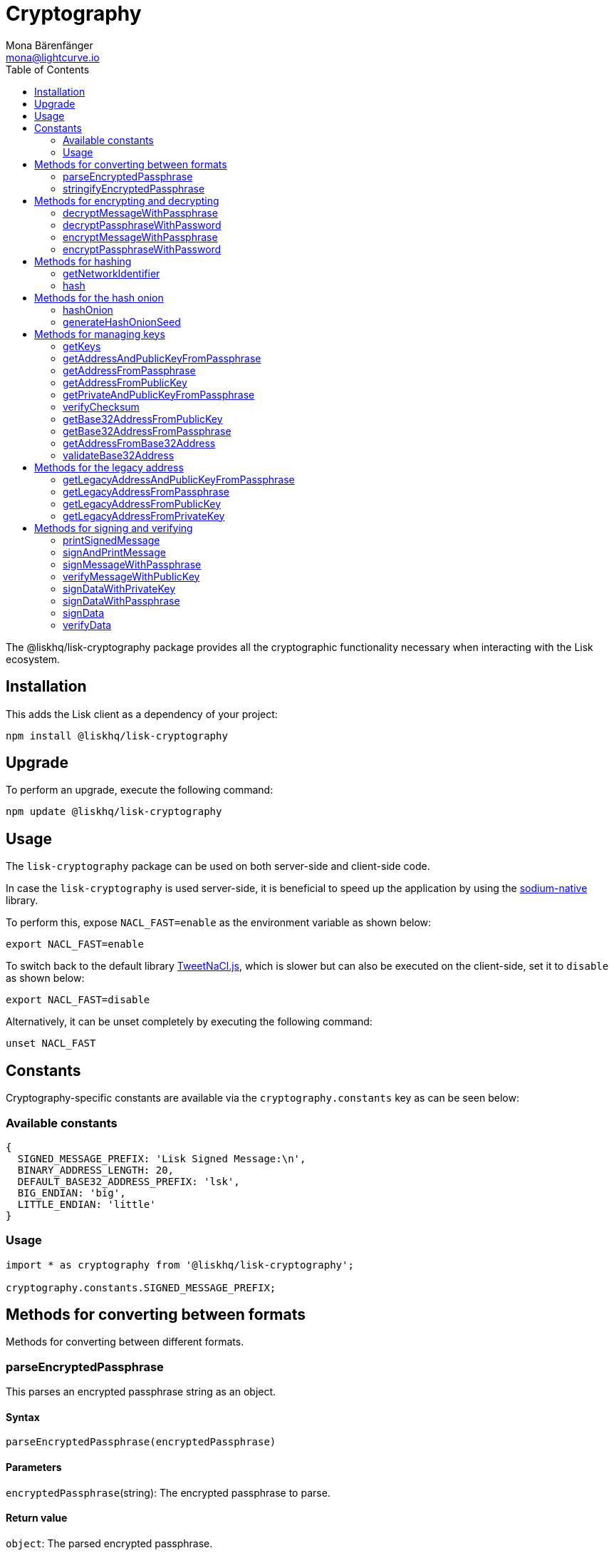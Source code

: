 = Cryptography
Mona Bärenfänger <mona@lightcurve.io>
:description: Technical references regarding the cryptography packages, including upgrade & usage examples, constants, available options, & example responses.
:page-aliases: lisk-elements/packages/cryptography.adoc, reference/lisk-elements/packages/cryptography.adoc
:toc:
:url_github_tweetnacl: https://github.com/dchest/tweetnacl-js
:url_github_sodium: https://github.com/sodium-friends/sodium-native

:url_guides_forging: guides/node-management/forging.adoc

:url_wikipedia_password_strength: https://en.wikipedia.org/wiki/Password_strength#Guidelines_for_strong_passwords


The @liskhq/lisk-cryptography package provides all the cryptographic functionality necessary when interacting with the Lisk ecosystem.

== Installation

This adds the Lisk client as a dependency of your project:

[source,bash]
----
npm install @liskhq/lisk-cryptography
----

== Upgrade

To perform an upgrade, execute the following command:

[source,bash]
----
npm update @liskhq/lisk-cryptography
----

== Usage

The `lisk-cryptography` package can be used on both server-side and client-side code.

In case the `lisk-cryptography` is used server-side, it is beneficial to speed up the application by using the {url_github_sodium}[sodium-native^] library.

To perform this, expose `NACL_FAST=enable` as the environment variable as shown below:

[source,bash]
----
export NACL_FAST=enable
----

To switch back to the default library {url_github_tweetnacl}[TweetNaCl.js^], which is slower but can also be executed on the client-side, set it to `disable` as shown below:

[source,bash]
----
export NACL_FAST=disable
----

Alternatively, it can be unset completely by executing the following command:

[source,bash]
----
unset NACL_FAST
----

== Constants

Cryptography-specific constants are available via the `cryptography.constants` key as can be seen below:

=== Available constants

[source,js]
----
{
  SIGNED_MESSAGE_PREFIX: 'Lisk Signed Message:\n',
  BINARY_ADDRESS_LENGTH: 20,
  DEFAULT_BASE32_ADDRESS_PREFIX: 'lsk',
  BIG_ENDIAN: 'big',
  LITTLE_ENDIAN: 'little'
}
----

=== Usage

[source,js]
----
import * as cryptography from '@liskhq/lisk-cryptography';

cryptography.constants.SIGNED_MESSAGE_PREFIX;
----

== Methods for converting between formats

Methods for converting between different formats.

=== parseEncryptedPassphrase

This parses an encrypted passphrase string as an object.

==== Syntax

[source,js]
----
parseEncryptedPassphrase(encryptedPassphrase)
----

==== Parameters

`encryptedPassphrase`(string): The encrypted passphrase to parse.

==== Return value

`object`: The parsed encrypted passphrase.

==== Examples

[source,js]
----
const encryptedPassphrase = 'iterations=1000000&salt=bce40d3176e31998ec435ffc2993b280&cipherText=99bb7eff6755ecfe1dfa0368328c2d10589d7b85a23f75043497d7bdf7f14fb84e8caee1f9bc4b9543ba320e7f10801b0ff2065427d55c3139cf15e3b626b54f73b72a5b993323a6d60ec4aa407472ae&iv=51bcc76bbd0ab97b2292e305&tag=12e8fcfe7ad735fa9957baa48442e205&version=1';
cryptography.parseEncryptedPassphrase(encryptedPassphrase);
/* {
    iterations: 1000000,
    salt: 'bce40d3176e31998ec435ffc2993b280',
    cipherText: '99bb7eff6755ecfe1dfa0368328c2d10589d7b85a23f75043497d7bdf7f14fb84e8caee1f9bc4b9543ba320e7f10801b0ff2065427d55c3139cf15e3b626b54f73b72a5b993323a6d60ec4aa407472ae',
    iv: '51bcc76bbd0ab97b2292e305',
    tag: '12e8fcfe7ad735fa9957baa48442e205',
    version: '1',
} */
----

=== stringifyEncryptedPassphrase

This converts an encrypted passphrase object to a string for convenient storage.

==== Syntax

[source,js]
----
stringifyEncryptedPassphrase(encryptedPassphrase)
----

==== Parameters

`encryptedPassphrase`: The encrypted passphrase object to convert into a string.

==== Return value

`string`: The encrypted passphrase as a string.

==== Examples

[source,js]
----
const encryptedPassphrase = cryptography.encryptPassphraseWithPassword(
    'robust swift grocery peasant forget share enable convince deputy road keep cheap',
    'some secure password'
);
cryptography.stringifyEncryptedPassphrase(encryptedPassphrase); // 'iterations=1000000&salt=bce40d3176e31998ec435ffc2993b280&cipherText=99bb7eff6755ecfe1dfa0368328c2d10589d7b85a23f75043497d7bdf7f14fb84e8caee1f9bc4b9543ba320e7f10801b0ff2065427d55c3139cf15e3b626b54f73b72a5b993323a6d60ec4aa407472ae&iv=51bcc76bbd0ab97b2292e305&tag=12e8fcfe7ad735fa9957baa48442e205&version=1'
----

== Methods for encrypting and decrypting

=== decryptMessageWithPassphrase

This decrypts a message that has been encrypted for a given public key using the corresponding passphrase as shown below:

==== Syntax

[source,js]
----
decryptMessageWithPassphrase(cipherHex, nonce, passphrase, senderPublicKey)
----

==== Parameters

. `cipherHex`: The hex string representation of the encrypted message.
. `nonce`: The hex string representation of the nonce used during encryption.
. `passphrase`(string): The passphrase to be used in decryption.
. `senderPublicKey`(Buffer): The public key of the message sender, (this is used to ensure the message was signed by the correct person).

==== Return value

`string`: The decrypted message.

==== Examples

[source,js]
----
const decryptedMessage = cryptography.decryptMessageWithPassphrase(
  'd019692bc66cd8a3f06425d71aecccac7301e4f1aaaf2bf9d725bd',
  'cd9aecb885fb9b89d2b3bdda26773ae7f93d852f9c56ddb1',
  'robust swift grocery peasant forget share enable convince deputy road keep cheap',
  '9d3058175acab969f41ad9b86f7a2926c74258670fe56b37c429c01fca9f2f0f'
); // 'Hello Lisk!'
----

=== decryptPassphraseWithPassword

This decrypts a passphrase that has been encrypted using a password.

==== Syntax

[source,js]
----
decryptPassphraseWithPassword(encryptedPassphraseObject, password)
----

==== Parameters

. `encryptedPassphraseObject`: The output of `encryptPassphraseWithPassword`.
Contains `iterations`, `cipherText`, `iv`, `salt`, `tag`, and `version`.
. `password`: The password to be used in decryption.

==== Return value

`string`: The decrypted passphrase.

==== Examples

[source,js]
----
const encryptedPassphrase = {
    iterations: 1000000,
    salt: 'bce40d3176e31998ec435ffc2993b280',
    cipherText: '99bb7eff6755ecfe1dfa0368328c2d10589d7b85a23f75043497d7bdf7f14fb84e8caee1f9bc4b9543ba320e7f10801b0ff2065427d55c3139cf15e3b626b54f73b72a5b993323a6d60ec4aa407472ae',
    iv: '51bcc76bbd0ab97b2292e305',
    tag: '12e8fcfe7ad735fa9957baa48442e205',
    version: '1',
};
const decryptedPassphrase = cryptography.decryptPassphraseWithPassword(
    encryptedPassphrase,
    'some secure password'
); // 'robust swift grocery peasant forget share enable convince deputy road keep cheap'
----

=== encryptMessageWithPassphrase

This encrypts a message under a recipient’s public key, using a passphrase to create a signature.

==== Syntax

[source,js]
----
encryptMessageWithPassphrase(message, passphrase, recipientPublicKey)
----

==== Parameters

. `message`: The plaintext message to encrypt.
. `passphrase`: The passphrase used to sign the encryption and ensure message integrity.
. `recipientPublicKey`: The public key to be used in encryption.

==== Return value

`object`: The result of encryption.
This contains the  `nonce` and `encryptedMessage`, both in hex string format.

==== Examples

[source,js]
----
const encryptedMessage = cryptography.encryptMessageWithPassphrase(
    'Hello Lisk!',
    'robust swift grocery peasant forget share enable convince deputy road keep cheap',
    '9d3058175acab969f41ad9b86f7a2926c74258670fe56b37c429c01fca9f2f0f'
);
/* {
  nonce: 'cd9aecb885fb9b89d2b3bdda26773ae7f93d852f9c56ddb1',
  encryptedMessage: 'd019692bc66cd8a3f06425d71aecccac7301e4f1aaaf2bf9d725bd'
} */
----

=== encryptPassphraseWithPassword

This encrypts a passphrase under a password for secure storage.

==== Syntax

[source,js]
----
encryptPassphraseWithPassword(passphrase, password, [iterations])
----

==== Parameters

. `passphrase`: The passphrase in plaintext to encrypt.
. `password`: The password to be used in encryption.
. `iterations`: The number of iterations to use when deriving a key from the password using PBKDF2. (The default if not provided is 1,000,000.)

[NOTE]
====
Ensure a strong password is used.

See the {url_wikipedia_password_strength}[Guidelines for password strength^] at Wikipedia for reference.
====

==== Return value

`object`: The result of encryption.
This contains the `iterations`, `cipherText`, `iv`, `salt`, `tag` and `version`.

==== Examples

[source,js]
----
const encryptedPassphrase = cryptography.encryptPassphraseWithPassword(
    'robust swift grocery peasant forget share enable convince deputy road keep cheap',
    'some secure password',
);
/* {
    iterations: 1000000,
    salt: 'bce40d3176e31998ec435ffc2993b280',
    cipherText: '99bb7eff6755ecfe1dfa0368328c2d10589d7b85a23f75043497d7bdf7f14fb84e8caee1f9bc4b9543ba320e7f10801b0ff2065427d55c3139cf15e3b626b54f73b72a5b993323a6d60ec4aa407472ae',
    iv: '51bcc76bbd0ab97b2292e305',
    tag: '12e8fcfe7ad735fa9957baa48442e205',
    version: '1',
} */
----

== Methods for hashing

=== getNetworkIdentifier
Returns the network identifier based on the `genesisBlockPayloadHash` and `communityIdentifier`.

==== Syntax

[source,js]
----
getNetworkIdentifier(genesisBlockPayloadHash, communityIdentifier)
----

==== Parameters

. `genesisBlockPayloadHash`(`Buffer`): The payload hash of the genesis block.
. `communityIdentifier`(`string`): The community identifier.

==== Return value

`Buffer`: The network ID of the corresponding network.

==== Examples

[source,js]
----
const networkIdentifier = lisk.cryptography.getNetworkIdentifier(
  lisk.cryptography.hexToBuffer("23ce0366ef0a14a91e5fd4b1591fc880ffbef9d988ff8bebf8f3666b0c09597d"),
  "Lisk",
); // <Buffer 47 b2 e0 50 a5 72 2e b5 2e a8 32 d5 0e be 20 09 c7 e4 ab e8 ca 1c 0a d1 a7 19 9e 8e bf 13 7e 24>
----

=== hash

Hashes an input using the SHA256 algorithm.

==== Syntax

[source,js]
----
hash(data, [format])
----

==== Parameters

* `data`: The data to hash provided as a buffer, or a string.
* `format`(string)(optional): The format of the input data if provided as a string.
Must be one of `hex` or `utf8`.

==== Return value

`Buffer`: The result of hashing.

==== Examples

[source,js]
----
cryptography.hash(Buffer.from([0xab, 0xcd, 0x12, 0x34])); // <Buffer 77 79 07 d5 4b 6a 45 02 bd 65 4c b4 ae 81 c5 f7 27 01 3b 5e 3b 93 cd 8b 53 d7 21 34 42 69 d3 b0>
cryptography.hash('abcd1234', 'hex'); // <Buffer 77 79 07 d5 4b 6a 45 02 bd 65 4c b4 ae 81 c5 f7 27 01 3b 5e 3b 93 cd 8b 53 d7 21 34 42 69 d3 b0>
cryptography.hash('abcd1234', 'utf8'); // <Buffer e9 ce e7 1a b9 32 fd e8 63 33 8d 08 be 4d e9 df e3 9e a0 49 bd af b3 42 ce 65 9e c5 45 0b 69 ae>
----

== Methods for the hash onion

[[hashonion]]
=== hashOnion
Generates a hash onion, which is required for delegates to enabling forging.

==== Syntax

[source,js]
----
hashOnion(seed, count, distance)
----

==== Parameters

. `seed`(Buffer): seed created by `generateHashOnionSeed`.
The seed is a random 16 bytes number, that can be generated by the function `generateHashOnionSeed()`.
. `count`(number)(optional): The amount of layers that the hash onion will have.
The default value is: 1000000.
. `distance`(number)(optional): The distance between checkpoints in the hash onion.
The default value is: 1000

==== Return value

`Buffer[]`: A list of the checkpoints of the hash onion.
This should be inserted in the config of a node, before enabling forging for a delegate.
See the guide xref:{url_guides_forging}[Enable forging] for more information.

==== Examples

[source,js]
----
cryptography.hashOnion(seed);
/*
[
  <Buffer a0 e7 59 11 e5 a3 35 ef 1c 6b 77 05 76 fc b4 b9>,
  <Buffer aa 3d ce 47 9e d5 5f 33 6a ea e3 8c be 03 b7 b4>,
  <Buffer ee db b0 3b e5 74 fa 84 35 52 5b d7 ad ad 18 59>,
  <Buffer 9c a7 a2 cd 7d 7e 92 fb 2a b2 37 c5 d0 38 ee 9c>,
  <Buffer ee a3 b2 57 21 b3 dc 50 b6 9f 98 02 39 ae 88 c1>,
  <Buffer 9e a9 aa 0e 12 2e 73 04 6c d9 4d 1b fc 13 82 24>,
  <Buffer a5 cf ce 8d 96 77 9e d6 72 06 52 53 42 30 03 5f>,
  <Buffer 54 b5 ed bf d9 23 c7 74 e4 fe 90 27 fc c2 73 03>,
  <Buffer 17 80 73 53 1f 23 b5 96 88 86 ac 49 f5 94 f6 89>,
  <Buffer 00 20 a0 38 4f c1 f9 b0 6d c0 7f c1 20 4d 44 44>,
  <Buffer 67 6f 76 a0 bd 77 b0 14 e1 73 2f ad 73 cf 4a d6>,
  <Buffer b5 54 cd 16 0e 44 f7 c5 00 12 62 45 d0 22 ec 84>,
  <Buffer e3 b0 69 84 b6 02 d0 49 8c ee 0d 79 30 6d 1a 0d>,
  <Buffer dd 7b ce ec 1b e8 ee a7 91 ab 80 87 cb 24 48 cb>,
  <Buffer 40 93 01 27 43 be 15 ec bb 43 72 78 9f dd ac 18>,
  <Buffer c2 1c 7a b5 04 92 60 08 91 57 aa 39 a6 a0 09 a9>,
  <Buffer ee 2e 02 1c 1d 2e 90 a6 73 9b 97 e4 a6 b6 d0 c8>,
  <Buffer 8f 01 2e 94 b0 6a 36 ec c1 19 13 af d3 a6 5b 50>,
  <Buffer 64 d2 38 52 97 60 ab e8 14 71 1d ea bb 6b 90 b8>,
  <Buffer 0f 14 76 d1 49 d4 a5 dc c8 74 c1 ba 98 a6 5a d5>,
  <Buffer 4c 50 df 93 ed 92 a9 3d f3 53 ca 1d 66 22 44 a5>,
  <Buffer 28 4f 35 c3 24 17 b2 51 27 9f 17 86 8c 72 df 2d>,
  <Buffer ad c1 ef b1 4b 83 7b 01 10 71 0d 7c cf 66 33 3e>,
  <Buffer cd 79 f7 e7 e2 11 2b ff d4 a6 1f 71 12 69 2a c2>,
  <Buffer 09 53 26 3b c0 7d 7b 99 e9 95 3e 1f 59 4c ae ae>,
  <Buffer d5 12 5f 20 59 c9 32 86 27 2c a7 62 e4 1d fb 78>,
  <Buffer 55 ae bf a8 70 73 87 20 14 6e 95 eb 0f f0 8c d0>,
  <Buffer 80 b0 24 f5 10 17 2c e7 f2 62 68 ec a2 4a 85 18>,
  <Buffer e5 2b 36 ff 7d 54 ca 91 8c 95 bd db 14 32 69 c1>,
  <Buffer c3 e1 a0 af 41 42 b5 79 75 f5 9b 1b eb 01 ec 20>,
  <Buffer 3d ab 48 77 b6 ab 2b 96 fa 02 30 d7 6b ed 4e 6f>,
  <Buffer f7 53 49 fc 8b 4e 61 5c a6 49 0c bc 04 52 b5 33>,
  <Buffer 90 98 78 a5 c6 48 ff 67 b3 3c 7f 36 33 3f 92 60>,
  <Buffer 3c 19 51 a7 78 02 65 e3 a9 79 b4 35 6d b3 89 57>,
  <Buffer e3 c4 44 a9 07 f8 87 ca 89 c1 af bb 27 6a de 68>,
  <Buffer bf 0e 1e 26 95 ff eb c1 c7 96 ab 28 68 fc d0 7c>,
  <Buffer 53 34 a0 ed 38 71 77 cb 19 60 0c c4 53 6e 6d ad>,
  <Buffer dd 32 04 04 04 42 ed 6b d6 9b e2 a2 e8 84 db 37>,
  <Buffer 08 c2 7b 5b 76 5a 35 dd a0 bb 1b 85 6e 11 ef e6>,
  <Buffer e6 47 02 6a 45 11 33 67 9f 7d ef 67 ff 48 dd 35>,
  <Buffer 20 27 31 6e 9c f5 56 df 07 71 7b e1 18 66 de b0>,
  <Buffer 3e fb e9 43 91 64 a2 e6 97 f6 7e 55 f2 d9 35 fa>,
  <Buffer 0b 7c 56 3c f3 0d a7 00 80 fa 98 58 f3 ac 65 7a>,
  <Buffer e3 82 ff b9 0e d3 33 37 0c 63 fd 75 a8 d4 91 99>,
  <Buffer f9 65 41 5f 55 a1 b9 7a 92 67 d9 f7 a3 c8 7e 22>,
  <Buffer 1e 53 20 b7 b9 3f ef 14 42 b7 43 07 21 04 de 67>,
  <Buffer 24 b6 b4 18 28 b7 7c 18 28 6e 52 bb 8a 5d 07 47>,
  <Buffer 75 e4 e7 18 f5 c7 12 65 ea 04 2b 75 e7 7e ec 95>,
  <Buffer 52 8d bd b9 86 7c 38 a7 ae 12 cf a5 6b 99 c0 3e>,
  <Buffer 0a 3f 85 13 2f 22 a6 6d f6 b1 0d 55 c5 f2 d6 57>,
  <Buffer 47 c5 92 ed a6 b8 87 f9 75 15 ca df 58 cf 7a 0a>,
  <Buffer 78 6c 8e 8b f6 0e e4 12 b0 a2 f6 e0 de 4f c7 df>,
  <Buffer df f1 1c a8 70 a9 72 c3 34 0b a9 b5 53 92 bb 0a>,
  <Buffer 21 73 86 44 1b cc 89 ac 5d 55 c2 32 e2 b4 9f f2>,
  <Buffer 71 7f f4 15 ee 19 b7 be 74 b5 8e d8 2c c6 3e 84>,
  <Buffer fd b3 63 84 5c e7 05 a2 c5 12 85 e4 a6 d7 60 f7>,
  <Buffer fb a2 3a 25 31 bc 39 eb 5b fe 89 28 57 63 d7 ba>,
  <Buffer c7 ad c8 da 25 a6 8b d1 b8 10 37 15 b8 a3 50 91>,
  <Buffer 6d e2 e4 cc d1 22 92 29 00 ce 7d 0e 7c 1f f8 f9>,
  <Buffer 95 3d cf d7 2e e7 32 68 23 07 ea 7a 29 2b 36 49>,
  <Buffer bb d5 b3 9b 00 d8 32 71 65 5b 54 7e 4d 84 d6 e2>,
  <Buffer ec 6c 6b 9a 11 79 10 79 e2 1a 5f 6b b5 b9 46 4d>,
  <Buffer ed e5 e6 fa 97 e5 78 79 aa 50 86 24 15 34 ec 54>,
  <Buffer 58 33 3b 56 c8 99 91 83 58 af d3 02 de 29 35 21>,
  <Buffer 6d 2e 6c d6 a3 d3 be 47 fe 6b 9f a5 ee a5 9b 6d>,
  <Buffer 1b 3f 77 9a 0e 64 89 c7 f0 e7 e4 51 67 15 63 6a>,
  <Buffer f1 3d 16 2a e2 ad 66 20 d7 c4 f6 af 28 33 70 eb>,
  <Buffer ad 62 11 90 b3 00 39 b1 0e 01 d5 e7 2c 20 ac 95>,
  <Buffer c1 1a f8 37 7c 6b af 06 32 ce a5 7e 4d 39 30 97>,
  <Buffer 93 41 97 81 5c bf e9 7b 12 7d e8 19 7f 00 95 d6>,
  <Buffer 12 39 33 59 c1 85 cc 86 4b bd 3e ca 32 b9 9c 1a>,
  <Buffer 4e ba 98 ae fc 43 f5 d4 87 ec b5 cc 80 d3 49 8b>,
  <Buffer e1 e1 52 cf b5 4e 19 21 37 27 87 44 19 af 6c e3>,
  <Buffer 63 14 2f 0f a0 34 26 81 98 aa ae fb 33 f5 4a be>,
  <Buffer bc d8 93 41 24 b0 23 98 11 4c c8 bd 90 63 73 69>,
  <Buffer 92 93 29 79 d8 11 70 18 7a 01 e5 b4 61 54 ec 53>,
  <Buffer 2d 3e 94 c0 2d b1 f6 f9 17 fc c6 ff 36 b0 f7 9c>,
  <Buffer 80 ec 1e 28 75 5d 9e 2b bf e8 52 25 6f bf 29 0d>,
  <Buffer 83 74 b0 22 61 4a 81 91 d1 e0 96 22 44 50 7a 21>,
  <Buffer f0 d8 41 ff 87 f3 aa 60 18 a9 0a 60 45 bc 12 d2>,
  <Buffer 9e d5 c8 a1 e3 e2 03 22 bf d2 0d 73 f3 91 04 06>,
  <Buffer 5e 4c 73 00 7c 03 60 dd 76 d5 fd f4 71 95 fe 67>,
  <Buffer d0 b1 f9 bf 07 f1 ac a1 74 ad 1e 27 c3 35 c6 11>,
  <Buffer 2f a8 67 de 54 8b af 71 02 96 8d 5d 92 5c d6 33>,
  <Buffer dd c0 0c 30 e8 09 a1 bd 64 78 e6 15 84 d5 29 4c>,
  <Buffer 7a ae 2c 59 47 95 86 0b d5 2c 75 a6 06 a7 58 49>,
  <Buffer 8c 92 87 e4 70 15 ea d7 e3 96 16 bd 0e 84 9f 97>,
  <Buffer b2 7d 9f 31 b0 af c3 3a 83 38 ac b5 46 ac fc d9>,
  <Buffer c4 d5 1b de 4a b0 87 e2 f2 66 8a 6c 19 aa 85 07>,
  <Buffer f4 2f 6e d7 06 11 b5 c1 62 d7 0d fd d3 67 e6 f2>,
  <Buffer 3c 4e 9e 7d d2 74 55 f3 2e 8b ad 2a de e2 07 ca>,
  <Buffer b1 c0 d3 ec fc 1c 76 32 8c bf ae 32 22 a3 13 2f>,
  <Buffer 77 df c2 dd e1 c3 50 15 34 b1 67 4c b8 2f fc 3f>,
  <Buffer c2 c8 7b df 76 a7 c0 9b 1d e9 1c ae 30 eb c0 51>,
  <Buffer 66 73 e9 4a 4a e4 3b 69 92 50 36 64 e0 d9 dd be>,
  <Buffer 66 f0 37 40 7c fd c7 dc 3d af ca 0a 8d 89 e5 05>,
  <Buffer f2 13 0a 29 47 f0 2c 0d 32 b8 75 1c 94 73 31 b7>,
  <Buffer e8 a7 47 57 b9 79 66 d8 68 a8 b1 6e aa 9a d0 8f>,
  <Buffer 3d 1c 52 4d a1 cf 9d d6 89 d0 1c 47 4e 36 e9 68>,
  <Buffer 64 ba 9a 37 11 f1 f0 1f 51 a5 90 da e9 fa 44 39>,
  ... 901 more items
]
*/
----

=== generateHashOnionSeed
Generates the seed that can be used to generate a <<hashonion>>.

==== Syntax

[source,js]
----
generateHashOnionSeed()
----

==== Parameters

None.

==== Return value

`Buffer`: A random 16 bytes number.
To be used as a `seed` parameter in the <<hashonion, hashOnion>> function.

==== Examples

[source,js]
----
cryptography.generateHashOnionSeed();
/*
<Buffer ce a9 ab 82 f5 ea f0 9c 5e 75 d2 01 e8 21 de 13>
*/
----

== Methods for managing keys

=== getKeys

An alias for the `getPrivateAndPublicKeyFromPassphrase`.

=== getAddressAndPublicKeyFromPassphrase

This returns an object containing the address and public key for a provided passphrase.

==== Syntax

[source,js]
----
getAddressAndPublicKeyFromPassphrase(passphrase)
----

==== Parameters

`passphrase`: The secret passphrase to process.

==== Return value

`object`: This contains an `address`(`Buffer`), and `publicKey`(`Buffer`).

==== Examples

[source,js]
----
cryptography.getAddressAndPublicKeyFromPassphrase(
    'robust swift grocery peasant forget share enable convince deputy road keep cheap'
);
/* {
  address: <Buffer 93 61 a2 56 a4 37 d1 72 1e 06 55 9d 14 f9 dd b9 94 f1 c2 8c>,
  publicKey: <Buffer 9d 30 58 17 5a ca b9 69 f4 1a d9 b8 6f 7a 29 26 c7 42 58 67 0f e5 6b 37 c4 29 c0 1f ca 9f 2f 0f>
} */
----

=== getAddressFromPassphrase

This returns the Lisk address for a provided passphrase.

==== Syntax

[source,js]
----
getAddressFromPassphrase(passphrase)
----

==== Parameters

`passphrase`: The secret passphrase to process.

==== Return value

`Buffer`: The address associated with the provided passphrase.

==== Examples

[source,js]
----
cryptography.getAddressFromPassphrase(
    'robust swift grocery peasant forget share enable convince deputy road keep cheap'
); //<Buffer 93 61 a2 56 a4 37 d1 72 1e 06 55 9d 14 f9 dd b9 94 f1 c2 8c>
----

=== getAddressFromPublicKey

This converts a public key into a Lisk address.

==== Syntax

[source,js]
----
getAddressFromPublicKey(publicKey)
----

==== Parameters

`publicKey`(`Buffer`): This is the public key to convert.

==== Return value

`Buffer`: This is the Lisk address for the public key.

==== Examples

[source,js]
----
cryptography.getAddressFromPublicKey(publicKey); // <Buffer 86 55 52 65 f0 11 0b 4e d5 a8 cb 95 db c7 32 e7 77 32 c4 74>
----

=== getPrivateAndPublicKeyFromPassphrase

This returns an object containing the private and public keys as ``Buffer``s for a provided passphrase.

==== Syntax

[source,js]
----
getPrivateAndPublicKeyFromPassphrase(passphrase)
----

==== Parameters

`passphrase`: The secret passphrase to process.

==== Return value

`object`: This contains the `privateKey` and `publicKey` as ``Buffer``s.

==== Examples

[source,js]
----
cryptography.getPrivateAndPublicKeyFromPassphrase(
    'robust swift grocery peasant forget share enable convince deputy road keep cheap'
);
/* {
  publicKey: <Buffer ae 3a a4 08 b5 f9 5d 9b b6 d3 04 de 8f 43 7f af 77 f8 34 6e 94 80 20 a1 0e 52 de d4 5a 75 06 7d>,
  privateKey: <Buffer c2 35 c7 72 0e af 5d 96 48 95 95 37 ab 10 2a 42 79 53 8b 7d 0b 9c 7f 00 3a 4e a0 75 da 12 1b 1d ae 3a a4 08 b5 f9 5d 9b b6 d3 04 de 8f 43 7f af 77 f8 ... 14 more bytes>
} */
----

=== verifyChecksum
To verify the checksum of Base32 encoded addresses.

==== Syntax

[source,js]
----
verifyChecksum(integerSequence)
----

==== Parameters

`integerSequence`(number[]): The input for the verifyChecksum must be a sequence of integers between 0 and 31.

==== Return value

`boolean`: `true` if the checksum is valid, `false` if otherwise.

=== getBase32AddressFromPublicKey

Converts the public key input to a base32 address.

==== Syntax

[source,js]
----
getBase32AddressFromPublicKey(publicKey, prefix)
----

==== Parameters

. `publicKey`(Buffer): The public key which is used to retrieve the base32 address.
. `prefix`(string)(optional): The prefix for the account addresses.
The default value is: `lsk`.

==== Return value

`string`: The corresponding address in base32 format.

=== getBase32AddressFromPassphrase

Converts the passphrase input to a base32 address.

==== Syntax

[source,js]
----
getBase32AddressFromPassphrase(passphrase, prefix)
----

==== Parameters

. `passphrase`(string): The passphrase which is used to retrieve the base32 address.
. `prefix`(string)(optional): The prefix for the account addresses.
The default value is: `lsk`.

==== Return value

`string`: The corresponding address in base32 format.

=== getAddressFromBase32Address
Returns an account address in binary format for a given account address in base32 format.

==== Syntax

[source,js]
----
getAddressFromBase32Address(base32Address,prefix)
----

==== Parameters

. `base32Address`(string): The account address in base32 format.
. `prefix`(string)(optional): The prefix for the account addresses.
The default value is: `lsk`.

==== Return value

`Buffer`: The account address in binary format.

=== validateBase32Address

Validates if the input address is the correct base32 address.

==== Syntax

[source,js]
----
validateBase32Address(address, prefix)
----

==== Parameters

. `address`(string): An account address in base32 format.
. `prefix`(string)(optional): The prefix for the account addresses.
The default value is: `lsk`.

==== Return value

`Boolean`: `true` if the address is valid, `false` if otherwise.

== Methods for the legacy address

=== getLegacyAddressAndPublicKeyFromPassphrase

Returns a legacy address and public key converted from the passphrase.

==== Syntax

[source,js]
----
getLegacyAddressAndPublicKeyFromPassphrase(passphrase)
----

==== Parameters

`passphrase`(string): The passphrase of an account.

==== Return value
----
{ address: string; publicKey: Buffer }
----

`Object`: The legacy address and legacy public key of the specified account.

=== getLegacyAddressFromPassphrase

Returns a legacy address converted from the passphrase.

==== Syntax

[source,js]
----
getLegacyAddressFromPassphrase(passphrase)
----

==== Parameters

`passphrase`(string): The passphrase of an account.

==== Return value

`string`: The legacy address of the specified account.

=== getLegacyAddressFromPublicKey

Returns a legacy address (number+L) format from the given public key.

==== Syntax

[source,js]
----
getLegacyAddressFromPublicKey(publicKey)
----

==== Parameters

`publicKey`(Buffer): The public key of an account.

==== Return value

`string`: The legacy address of the specified account.

=== getLegacyAddressFromPrivateKey

Returns a legacy address converted from the private key.

==== Syntax

[source,js]
----
getLegacyAddressFromPrivateKey(privateKey)
----

==== Parameters

`privateKey`(Buffer): The private key of an account.

==== Return value

`string`: The legacy address of the specified account.

== Methods for signing and verifying

=== printSignedMessage

This outputs a string representation of a signed message object which is suitable for printing.

==== Syntax

[source,js]
----
printSignedMessage(signedMessageObject)
----

==== Parameters

* `signedMessageObject`: The result of calling `signMessageWithPassphrase` or `signMessageWithTwoPassphrases`.

==== Return value

`string`: The string representation of the signed message object.

==== Examples

[source,js]
----
const stringToPrint = cryptography.printSignedMessage({
    message: 'Hello Lisk!',
    publicKey: '9d3058175acab969f41ad9b86f7a2926c74258670fe56b37c429c01fca9f2f0f',
    signature: '125febe625b2d62381ff836c020de0b00297f7d2493fe6404bc6109fd70a55348555b7a66a35ac657d338d7fe329efd203da1602f4c88cc21934605676558401',
});
console.log(stringToPrint);
//-----BEGIN LISK SIGNED MESSAGE-----
//-----MESSAGE-----
//Hello Lisk!
//-----PUBLIC KEY-----
//9d3058175acab969f41ad9b86f7a2926c74258670fe56b37c429c01fca9f2f0f
//-----SIGNATURE-----
//125febe625b2d62381ff836c020de0b00297f7d2493fe6404bc6109fd70a55348555b7a66a35ac657d338d7fe329efd203da1602f4c88cc21934605676558401
//-----END LISK SIGNED MESSAGE-----
----

=== signAndPrintMessage

This signs a message with one or two passphrases and outputs a string representation which is suitable for printing.

==== Syntax

[source,js]
----
signAndPrintMessage(message, passphrase)
----

==== Parameters

. `message`: The string message to sign.
. `passphrase`: The secret passphrase required to sign the message.

==== Return value

`string`: The string representation of the signed message object.

==== Examples

[source,js]
----
const stringToPrint = cryptography.signAndPrintMessage('Hello Lisk!',  'robust swift grocery peasant forget share enable convince deputy road keep cheap');
console.log(stringToPrint);
// -----BEGIN LISK SIGNED MESSAGE-----
//-----MESSAGE-----
//Hello Lisk!
//-----PUBLIC KEY-----
//9d3058175acab969f41ad9b86f7a2926c74258670fe56b37c429c01fca9f2f0f
//-----SIGNATURE-----
//125febe625b2d62381ff836c020de0b00297f7d2493fe6404bc6109fd70a55348555b7a66a35ac657d338d7fe329efd203da1602f4c88cc21934605676558401
//-----END LISK SIGNED MESSAGE-----
----

=== signMessageWithPassphrase

Signs a message with a passphrase.

==== Syntax

[source,js]
----
signMessageWithPassphrase(message, passphrase)
----

==== Parameters

`message`: The `string` message to sign.

`passphrase`: The secret passphrase as a `string` used to sign the message.

==== Return value

`object`: This contains the `message`(`string`), `publicKey`(`Buffer`) corresponding to the passphrase and `signature`(`Buffer`).

==== Examples

[source,js]
----
cryptography.signMessageWithPassphrase('Hello Lisk!',  'robust swift grocery peasant forget share enable convince deputy road keep cheap');
/* {
  message: 'Hello Lisk!',
  publicKey: <Buffer 9d 30 58 17 5a ca b9 69 f4 1a d9 b8 6f 7a 29 26 c7 42 58 67 0f e5 6b 37 c4 29 c0 1f ca 9f 2f 0f>,
  signature: <Buffer 12 5f eb e6 25 b2 d6 23 81 ff 83 6c 02 0d e0 b0 02 97 f7 d2 49 3f e6 40 4b c6 10 9f d7 0a 55 34 85 55 b7 a6 6a 35 ac 65 7d 33 8d 7f e3 29 ef d2 03 da ... 14 more bytes>
} */
----

=== verifyMessageWithPublicKey

This verifies that a signature for a given message matches the provided public key.

==== Syntax

[source,js]
----
verifyMessageWithPublicKey(signedMessageObject)
----

==== Parameters

`signedMessageObject`: The result of calling `signMessageWithPassphrase`.

==== Return value

`Boolean`: Returns `true` if the signature is valid, and `false` if otherwise.

==== Examples

[source,js]
----
const msg = cryptography.signMessageWithPassphrase('Hello Lisk!',  'robust swift grocery peasant forget share enable convince deputy road keep cheap');

cryptography.verifyMessageWithPublicKey(msg); // true
----

=== signDataWithPrivateKey

Signs data with a private key.

==== Syntax

[source,js]
----
signDataWithPrivateKey(data,privatekey)
----

==== Parameters

`data`(Buffer): The data to be signed, e.g. a transaction object.
`privatekey`(Buffer): The private key of a user account.

==== Return value

`Buffer`: Returns the signed data.

=== signDataWithPassphrase

Signs data with a passphrase.

==== Syntax

[source,js]
----
signDataWithPassphrase(data,passphrase)
----

==== Parameters

`data`(Buffer): The data to be signed, e.g. a transaction object.
`passphrase`(string): The passphrase of a user account.

==== Return value

`Buffer`: Returns the signed data.

=== signData

Alias for <<signDataWithPassphrase>>.

=== verifyData

Verifies that a signature for a given set of data matches the provided public key.

==== Syntax

[source,js]
----
verifyData(data,signature,publicKey)
----

==== Parameters

. `data`(Buffer): The data to be verified, e.g. a transaction object.
. `signature`(Buffer): Signature against which data is verified.
. `publicKey`(Buffer): Public key used to sign the data.

==== Return value

`Boolean`: Returns `true` if signed data is valid, `false` if otherwise.


